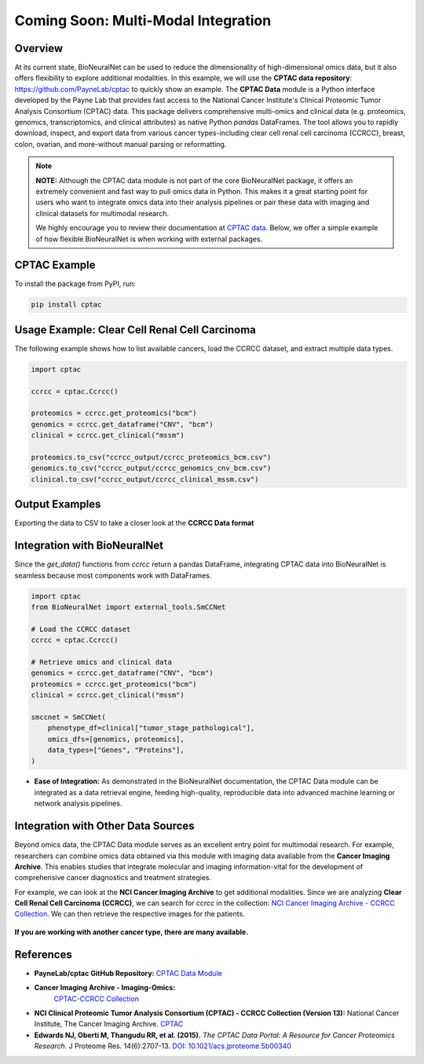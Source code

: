 Coming Soon: Multi-Modal Integration 
====================================

Overview
--------

At its current state, BioNeuralNet can be used to reduce the dimensionality of high-dimensional omics data, but it also offers flexibility to explore additional modalities.
In this example, we will use the **CPTAC data repository**: `https://github.com/PayneLab/cptac <https://github.com/PayneLab/cptac>`_ to quickly show an example.
The **CPTAC Data** module is a Python interface developed by the Payne Lab that provides fast access to the National Cancer Institute's Clinical Proteomic Tumor Analysis Consortium (CPTAC) data. This package delivers comprehensive multi-omics and clinical data (e.g. proteomics, genomics, transcriptomics, and clinical attributes) as native Python *pandas* DataFrames. The tool allows you to rapidly download, inspect, and export data from various cancer types-including clear cell renal cell carcinoma (CCRCC), breast, colon, ovarian, and more-without manual parsing or reformatting.

.. note::

   **NOTE:** Although the CPTAC data module is not part of the core BioNeuralNet package, it offers an extremely convenient and fast way to pull omics data in Python. This makes it a great starting point for users who want to integrate omics data into their analysis pipelines or pair these data with imaging and clinical datasets for multimodal research.

   We highly encourage you to review their documentation at `CPTAC data <https://pypi.org/project/cptac/>`_. Below, we offer a simple example of how flexible BioNeuralNet is when working with external packages.

CPTAC Example
-------------

To install the package from PyPI, run:

.. code-block:: bash

   pip install cptac

Usage Example: Clear Cell Renal Cell Carcinoma
----------------------------------------------

The following example shows how to list available cancers,  
load the CCRCC dataset, and extract multiple data types.

.. code-block:: python

   import cptac

   ccrcc = cptac.Ccrcc()

   proteomics = ccrcc.get_proteomics("bcm")
   genomics = ccrcc.get_dataframe("CNV", "bcm")
   clinical = ccrcc.get_clinical("mssm")

   proteomics.to_csv("ccrcc_output/ccrcc_proteomics_bcm.csv")
   genomics.to_csv("ccrcc_output/ccrcc_genomics_cnv_bcm.csv")
   clinical.to_csv("ccrcc_output/ccrcc_clinical_mssm.csv")

Output Examples
---------------

Exporting the data to CSV to take a closer look at the **CCRCC Data format**

.. figure:: _static/cptac_clinical.png
   :align: center
   :alt: CPTAC Clinical Data

.. figure:: _static/cptac_genomics.png
   :align: center
   :alt: CPTAC Genomics Data

.. figure:: _static/cptac_proteomics.png
   :align: center
   :alt: CPTAC Proteomics Data

Integration with BioNeuralNet
-----------------------------

Since the `get_data()` functions from `ccrcc` return a pandas DataFrame, integrating CPTAC data into BioNeuralNet is seamless because most components work with DataFrames.

.. code-block:: python

   import cptac
   from BioNeuralNet import external_tools.SmCCNet

   # Load the CCRCC dataset
   ccrcc = cptac.Ccrcc()

   # Retrieve omics and clinical data
   genomics = ccrcc.get_dataframe("CNV", "bcm")
   proteomics = ccrcc.get_proteomics("bcm")
   clinical = ccrcc.get_clinical("mssm")

   smccnet = SmCCNet(
       phenotype_df=clinical["tumor_stage_pathological"],
       omics_dfs=[genomics, proteomics],
       data_types=["Genes", "Proteins"],
   )

- **Ease of Integration:** As demonstrated in the BioNeuralNet documentation, the CPTAC Data module can be integrated as a data retrieval engine, feeding high-quality, reproducible data into advanced machine learning or network analysis pipelines.

Integration with Other Data Sources
-----------------------------------

Beyond omics data, the CPTAC Data module serves as an excellent entry point for multimodal research. For example, researchers can combine omics data obtained via this module with imaging data available from the **Cancer Imaging Archive**. This enables studies that integrate molecular and imaging information-vital for the development of comprehensive cancer diagnostics and treatment strategies.

For example, we can look at the **NCI Cancer Imaging Archive** to get additional modalities.  
Since we are analyzing **Clear Cell Renal Cell Carcinoma (CCRCC)**, we can search for `ccrcc` in the collection:  
`NCI Cancer Imaging Archive - CCRCC Collection <https://www.cancerimagingarchive.net/collection/cptac-ccrcc/>`_.  
We can then retrieve the respective images for the patients.

.. figure:: _static/ccrcc_search.png
   :align: center
   :alt: CCRCC Search in Cancer Imaging Archive

.. figure:: _static/images_download.png
   :align: center
   :alt: Image Download Process


**If you are working with another cancer type, there are many available.**

.. figure:: _static/cptac_search.png
   :align: center
   :alt: CPTAC Data Search


References
----------

- **PayneLab/cptac GitHub Repository:**  
  `CPTAC Data Module <https://pypi.org/project/cptac/>`_

- **Cancer Imaging Archive - Imaging-Omics:**  
   `CPTAC-CCRCC Collection <https://www.cancerimagingarchive.net/collection/cptac-ccrcc/>`_

- **NCI Clinical Proteomic Tumor Analysis Consortium (CPTAC) - CCRCC Collection (Version 13):**  
  National Cancer Institute, The Cancer Imaging Archive.  
  `CPTAC <https://www.cancerimagingarchive.net/collection/cptac-ccrcc/>`_

- **Edwards NJ, Oberti M, Thangudu RR, et al. (2015).**  
  *The CPTAC Data Portal: A Resource for Cancer Proteomics Research.*  
  J Proteome Res. 14(6):2707-13.
  `DOI: 10.1021/acs.jproteome.5b00340 <https://doi.org/10.1021/acs.jproteome.5b00340>`_  
